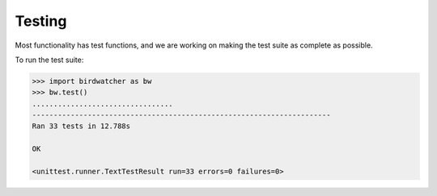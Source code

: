 Testing
=======

Most functionality has test functions, and we are working on making the test
suite as complete as possible.

To run the test suite:

.. code:: python

    >>> import birdwatcher as bw
    >>> bw.test()
    .................................
    ----------------------------------------------------------------------
    Ran 33 tests in 12.788s

    OK

    <unittest.runner.TextTestResult run=33 errors=0 failures=0>
